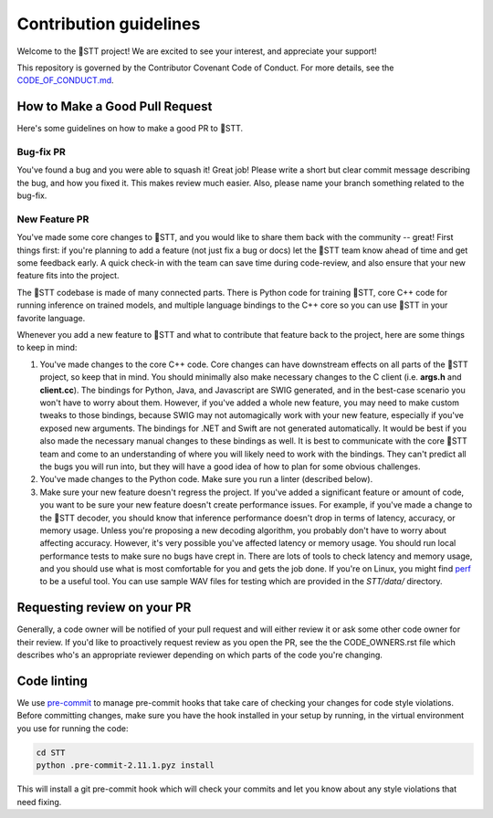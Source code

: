 Contribution guidelines
=======================

Welcome to the 🐸STT project! We are excited to see your interest, and appreciate your support!

This repository is governed by the Contributor Covenant Code of Conduct. For more details, see the `CODE_OF_CONDUCT.md <CODE_OF_CONDUCT.md>`_.

How to Make a Good Pull Request
-------------------------------

Here's some guidelines on how to make a good PR to 🐸STT.

Bug-fix PR
^^^^^^^^^^

You've found a bug and you were able to squash it! Great job! Please write a short but clear commit message describing the bug, and how you fixed it. This makes review much easier. Also, please name your branch something related to the bug-fix.

New Feature PR
^^^^^^^^^^^^^^

You've made some core changes to 🐸STT, and you would like to share them back with the community -- great! First things first: if you're planning to add a feature (not just fix a bug or docs) let the 🐸STT team know ahead of time and get some feedback early. A quick check-in with the team can save time during code-review, and also ensure that your new feature fits into the project.

The 🐸STT codebase is made of many connected parts. There is Python code for training 🐸STT, core C++ code for running inference on trained models, and multiple language bindings to the C++ core so you can use 🐸STT in your favorite language.

Whenever you add a new feature to 🐸STT and what to contribute that feature back to the project, here are some things to keep in mind:

1. You've made changes to the core C++ code. Core changes can have downstream effects on all parts of the 🐸STT project, so keep that in mind. You should minimally also make necessary changes to the C client (i.e. **args.h** and **client.cc**). The bindings for Python, Java, and Javascript are SWIG generated, and in the best-case scenario you won't have to worry about them. However, if you've added a whole new feature, you may need to make custom tweaks to those bindings, because SWIG may not automagically work with your new feature, especially if you've exposed new arguments. The bindings for .NET and Swift are not generated automatically. It would be best if you also made the necessary manual changes to these bindings as well. It is best to communicate with the core 🐸STT team and come to an understanding of where you will likely need to work with the bindings. They can't predict all the bugs you will run into, but they will have a good idea of how to plan for some obvious challenges.
2. You've made changes to the Python code. Make sure you run a linter (described below).
3. Make sure your new feature doesn't regress the project. If you've added a significant feature or amount of code, you want to be sure your new feature doesn't create performance issues. For example, if you've made a change to the 🐸STT decoder, you should know that inference performance doesn't drop in terms of latency, accuracy, or memory usage. Unless you're proposing a new decoding algorithm, you probably don't have to worry about affecting accuracy. However, it's very possible you've affected latency or memory usage. You should run local performance tests to make sure no bugs have crept in. There are lots of tools to check latency and memory usage, and you should use what is most comfortable for you and gets the job done. If you're on Linux, you might find `perf <https://perf.wiki.kernel.org/index.php/Main_Page>`_ to be a useful tool. You can use sample WAV files for testing which are provided in the `STT/data/` directory.

Requesting review on your PR
----------------------------

Generally, a code owner will be notified of your pull request and will either review it or ask some other code owner for their review. If you'd like to proactively request review as you open the PR, see the the CODE_OWNERS.rst file which describes who's an appropriate reviewer depending on which parts of the code you're changing.


Code linting
------------

We use `pre-commit <https://pre-commit.com/>`_ to manage pre-commit hooks that take care of checking your changes for code style violations. Before committing changes, make sure you have the hook installed in your setup by running, in the virtual environment you use for running the code:

.. code-block:: bash

   cd STT
   python .pre-commit-2.11.1.pyz install

This will install a git pre-commit hook which will check your commits and let you know about any style violations that need fixing.
